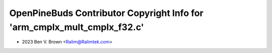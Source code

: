 =========================================================================
OpenPineBuds Contributor Copyright Info for 'arm_cmplx_mult_cmplx_f32.c'
=========================================================================

* 2023 Ben V. Brown <Ralim@Ralimtek.com>
